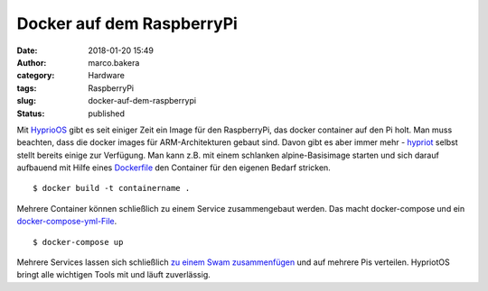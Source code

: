 Docker auf dem RaspberryPi
##########################
:date: 2018-01-20 15:49
:author: marco.bakera
:category: Hardware
:tags: RaspberryPi
:slug: docker-auf-dem-raspberrypi
:status: published

|image0|

Mit `HyprioOS <https://blog.hypriot.com/>`__ gibt es seit einiger Zeit
ein Image für den RaspberryPi, das docker container auf den Pi holt. Man
muss beachten, dass die docker images für ARM-Architekturen gebaut sind.
Davon gibt es aber immer mehr -
`hypriot <https://hub.docker.com/r/hypriot/>`__ selbst stellt bereits
einige zur Verfügung. Man kann z.B. mit einem schlanken
alpine-Basisimage starten und sich darauf aufbauend mit Hilfe eines
`Dockerfile <https://manpages.debian.org/Dockerfile>`__ den Container
für den eigenen Bedarf stricken.

::

    $ docker build -t containername .

Mehrere Container können schließlich zu einem Service zusammengebaut
werden. Das macht docker-compose und ein
`docker-compose-yml-File <https://docs.docker.com/compose/compose-file/>`__.

::

    $ docker-compose up

Mehrere Services lassen sich schließlich `zu einem Swam
zusammenfügen <https://blog.hypriot.com/post/dockerconaustin2017/>`__
und auf mehrere Pis verteilen. HypriotOS bringt alle wichtigen Tools mit
und läuft zuverlässig.

.. |image0| image:: https://www.bakera.de/wp/wp-content/uploads/2018/01/Screenshot-2018-1-20-Docker-Pirates-ARMed-with-explosive-stuff-·-Docker-Pirates-ARMed-with-explosive-stuff.png
   :class: alignnone size-full wp-image-2234
   :width: 134px
   :height: 138px
   :target: https://www.bakera.de/wp/wp-content/uploads/2018/01/Screenshot-2018-1-20-Docker-Pirates-ARMed-with-explosive-stuff-·-Docker-Pirates-ARMed-with-explosive-stuff.png
